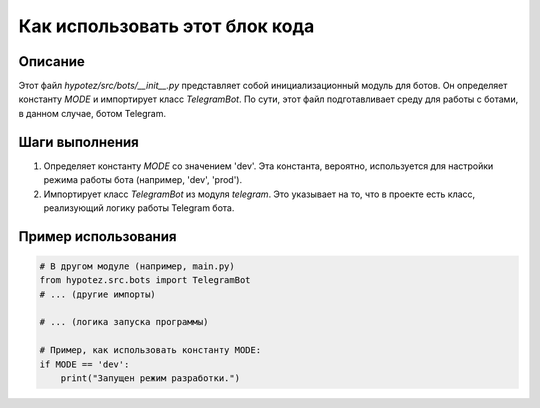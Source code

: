 Как использовать этот блок кода
=========================================================================================

Описание
-------------------------
Этот файл `hypotez/src/bots/__init__.py` представляет собой инициализационный модуль для ботов.  Он определяет константу `MODE` и импортирует класс `TelegramBot`.  По сути, этот файл подготавливает среду для работы с ботами, в данном случае, ботом Telegram.

Шаги выполнения
-------------------------
1. Определяет константу `MODE` со значением 'dev'. Эта константа, вероятно, используется для настройки режима работы бота (например, 'dev', 'prod').
2. Импортирует класс `TelegramBot` из модуля `telegram`.  Это указывает на то, что в проекте есть класс, реализующий логику работы Telegram бота.

Пример использования
-------------------------
.. code-block:: python

    # В другом модуле (например, main.py)
    from hypotez.src.bots import TelegramBot
    # ... (другие импорты)
    
    # ... (логика запуска программы)
    
    # Пример, как использовать константу MODE:
    if MODE == 'dev':
        print("Запущен режим разработки.")